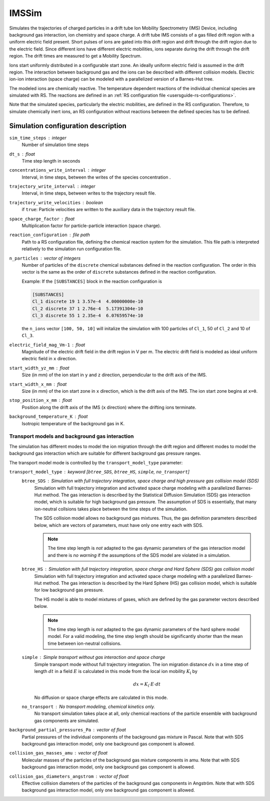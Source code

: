 .. _application-IMSSim:

======
IMSSim
======

Simulates the trajectories of charged particles in a drift tube Ion Mobility Spectrometry (IMS) Device, including background gas interaction, ion chemistry and space charge. 
A drift tube IMS consists of a gas filled drift region with a uniform electric field present. Short pulses of ions are gated into this drift region and drift through the drift region due to the electric field. Since different ions have different electric mobilities, ions separate during the drift through the drift region. The drift times are measured to get a Mobility Spectrum. 

Ions start uniformly distributed in a configurable start zone. An ideally uniform electric field is assumed in the drift region. The interaction between background gas and the ions can be described with different collision models. Electric ion-ion interaction (space charge) can be modeled with a parallelized version of a Barnes-Hut tree. 

The modeled ions are chemically reactive. The temperature dependent reactions of the individual chemical species are simulated with RS. The reactions are defined in an :ref:`RS configuration file <usersguide-rs-configurations>`. 

Note that the simulated species, particularly the electric mobilities, are defined in the RS configuration. Therefore, to simulate chemically inert ions, an RS configuration without reactions between the defined species has to be defined. 


Simulation configuration description
====================================


``sim_time_steps`` : integer
    Number of simulation time steps

``dt_s`` : float
    Time step length in seconds 

``concentrations_write_interval`` : integer
    Interval, in time steps, between the writes of the species concentration .

``trajectory_write_interval`` : integer
    Interval, in time steps, between writes to the trajectory result file.

``trajectory_write_velocities`` : boolean
    if ``true``: Particle velocities are written to the auxiliary data in the trajectory result file. 


``space_charge_factor`` : float
    Multiplication factor for particle-particle interaction (space charge).

``reaction_configuration`` : file path 
    Path to a RS configuration file, defining the chemical reaction system for the simulation. This file path is interpreted relatively to the simulation run configuration file.

``n_particles`` : vector of integers
    Number of particles of the ``discrete`` chemical substances defined in the reaction configuration. The order in this vector is the same as the order of ``discrete`` substances defined in the reaction configuration. 

    Example: 
    If the ``[SUBSTANCES]`` block in the reaction configuration is 

    .. code-block:: none

        [SUBSTANCES]
        Cl_1 discrete 19 1 3.57e-4  4.00000000e-10
        Cl_2 discrete 37 1 2.76e-4  5.17391304e-10
        Cl_3 discrete 55 1 2.35e-4  6.07659574e-10

    the ``n_ions`` vector ``[100, 50, 10]`` will initalize the simulation with 100 particles of ``Cl_1``, 50 of ``Cl_2`` and 10 of ``Cl_3``. 

``electric_field_mag_Vm-1`` : float
    Magnitude of the electric drift field in the drift region in V per m. The electric drift field is modeled as ideal uniform electric field in ``x`` direction. 

``start_width_yz_mm`` : float
    Size (in mm) of the ion start in ``y`` and ``z`` direction, perpendicular to the drift axis of the IMS. 

``start_width_x_mm`` : float
    Size (in mm) of the ion start zone in ``x`` direction, which is the drift axis of the IMS. The ion start zone begins at ``x=0``. 

``stop_position_x_mm`` : float
    Position along the drift axis of the IMS (``x`` direction) where the drifting ions terminate. 

``background_temperature_K`` : float
    Isotropic temperature of the background gas in K. 

-----------------------------------------------
Transport models and background gas interaction 
-----------------------------------------------

The simulation has different modes to model the ion migration through the drift region and different modes to model the background gas interaction which are suitable for different background gas pressure ranges. 

The transport model mode is controlled by the ``transport_model_type`` parameter: 

``transport_model_type`` : keyword [``btree_SDS``, ``btree_HS``, ``simple``, ``no_transport``]
    ``btree_SDS`` : Simulation with full trajectory integration, space charge and high pressure gas collision model (SDS)
        Simulation with full trajectory integration and activated space charge modeling with a parallelized Barnes-Hut method. The gas interaction is described by the Statistical Diffusion Simulation (SDS) gas interaction model, which is suitable for high background gas pressure. The assumption of SDS is essentially, that many ion-neutral collsions takes place between the time steps of the simulation. 

        The SDS collision model allows no background gas mixtures. Thus, the gas definition parameters described below, which are vectors of parameters, must have only one entry each with SDS.  

        .. note::
            The time step length is *not* adapted to the gas dynamic parameters of the gas interaction model and there is *no warning* if the assumptions of the SDS model are violated in a simulation. 

    ``btree_HS`` : Simulation with full trajectory integration, space charge and Hard Sphere (SDS) gas collision model
        Simulation with full trajectory integration and activated space charge modeling with a parallelized Barnes-Hut method. The gas interaction is described by the Hard Sphere (HS) gas collision model, which is suitable for low background gas pressure. 

        The HS model is able to model mixtures of gases, which are defined by the gas parameter vectors described below. 

        .. note::
            The time step length is *not* adapted to the gas dynamic parameters of the hard sphere model model. For a valid modeling, the time step length should be significantly shorter than the mean time between ion-neutral collisions.

    ``simple`` : Simple transport without gas interaction and space charge
        Simple transport mode without full trajectory integration. The ion migration distance :math:`dx` in a time step of length :math:`dt` in a field :math:`E` is calculated in this mode from the local ion mobility :math:`K_{\text{l}}` by

        .. math::

            dx = K_{\text{l}} \cdot E \cdot dt

        No diffusion or space charge effects are calculated in this mode. 

    ``no_transport`` : No transport modeling, chemical kinetics only. 
        No transport simulation takes place at all, only chemical reactions of the particle ensemble with background gas components are simulated. 

``background_partial_pressures_Pa`` : vector of float 
    Partial pressures of the individual components of the background gas mixture in Pascal. Note that with SDS background gas interaction model, only one background gas component is allowed. 

``collision_gas_masses_amu`` : vector of float
    Molecular masses of the particles of the background gas mixture components in amu. Note that with SDS background gas interaction model, only one background gas component is allowed. 

``collision_gas_diameters_angstrom`` : vector of float
    Effective collision diameters of the particles of the background gas components in Angström. Note that with SDS background gas interaction model, only one background gas component is allowed. 
